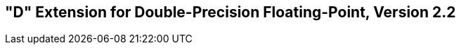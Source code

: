 [[double-float]]
== "D" Extension for Double-Precision Floating-Point, Version 2.2

ifeval::[{RVD} == false]
{ohg-config}: This extension is not supported.
endif::[]
